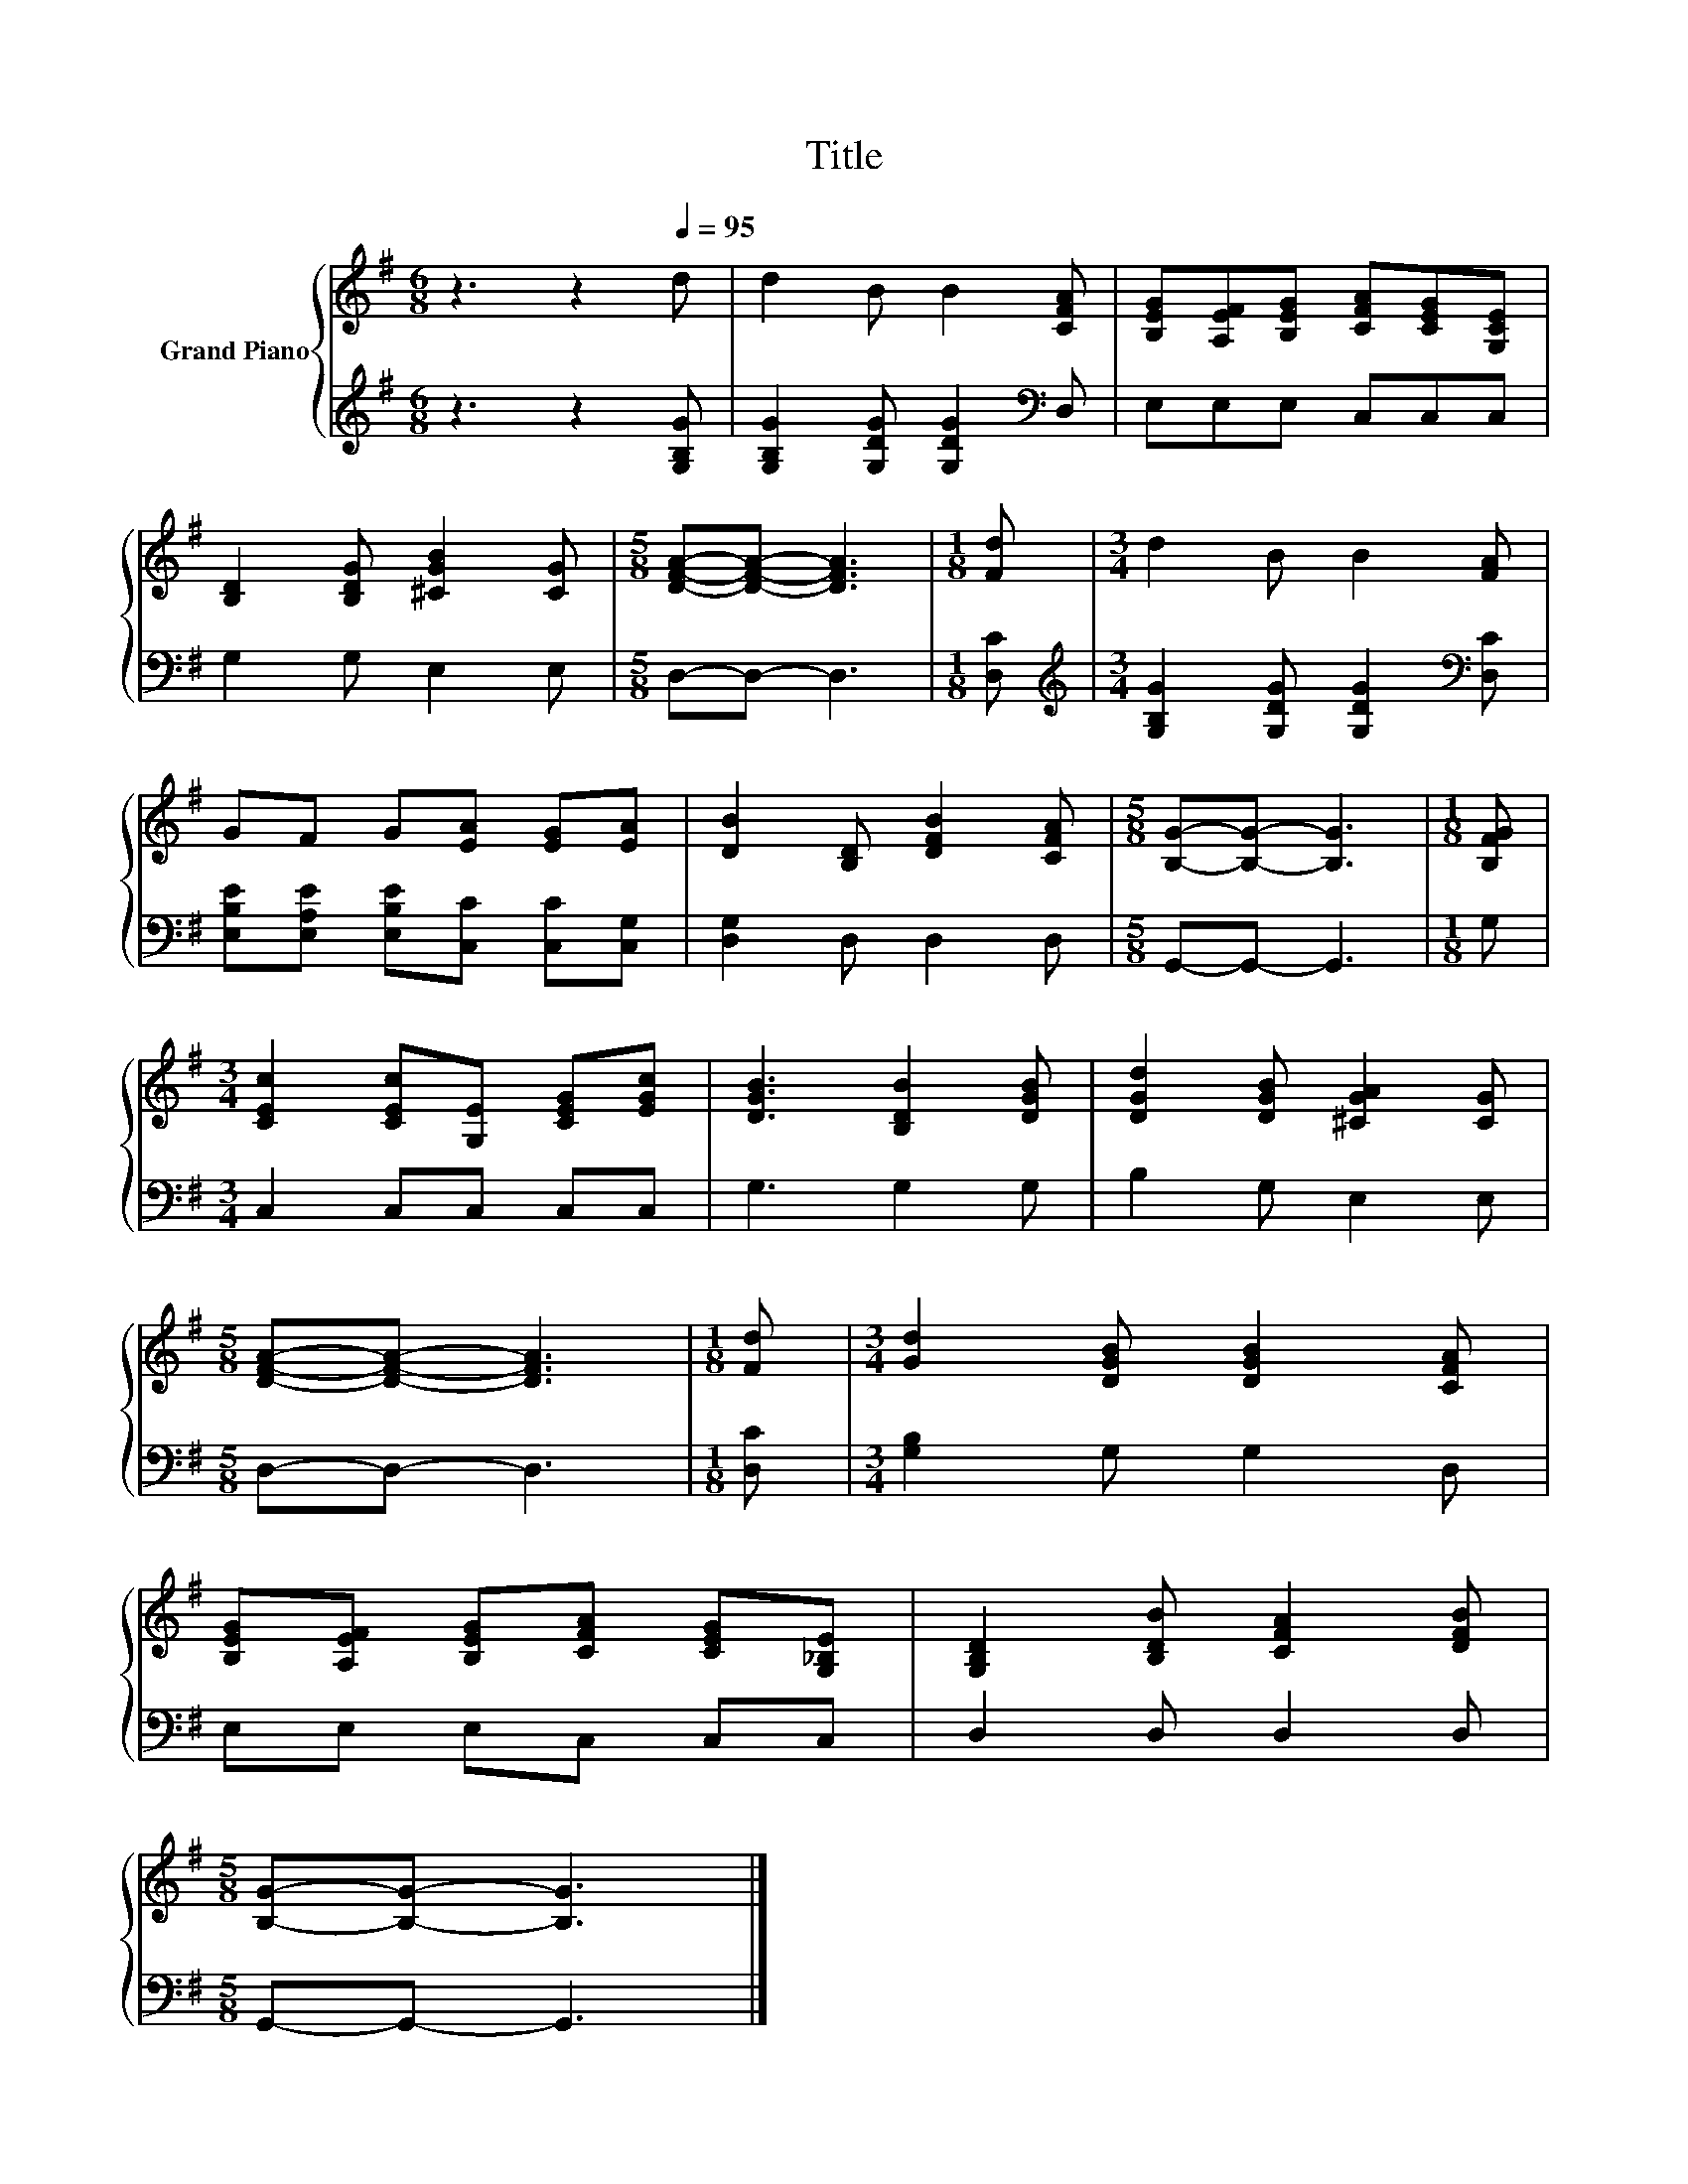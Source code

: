 X:1
T:Title
%%score { 1 | 2 }
L:1/8
M:6/8
K:G
V:1 treble nm="Grand Piano"
V:2 treble 
V:1
 z3 z2[Q:1/4=95] d | d2 B B2 [CFA] | [B,EG][A,EF][B,EG] [CFA][CEG][G,CE] | %3
 [B,D]2 [B,DG] [^CGB]2 [CG] |[M:5/8] [DFA]-[DFA]- [DFA]3 |[M:1/8] [Fd] |[M:3/4] d2 B B2 [FA] | %7
 GF G[EA] [EG][EA] | [DB]2 [B,D] [DFB]2 [CFA] |[M:5/8] [B,G]-[B,G]- [B,G]3 |[M:1/8] [B,FG] | %11
[M:3/4] [CEc]2 [CEc][G,E] [CEG][EGc] | [DGB]3 [B,DB]2 [DGB] | [DGd]2 [DGB] [^CGA]2 [CG] | %14
[M:5/8] [DFA]-[DFA]- [DFA]3 |[M:1/8] [Fd] |[M:3/4] [Gd]2 [DGB] [DGB]2 [CFA] | %17
 [B,EG][A,EF] [B,EG][CFA] [CEG][G,_B,E] | [G,B,D]2 [B,DB] [CFA]2 [DFB] | %19
[M:5/8] [B,G]-[B,G]- [B,G]3 |] %20
V:2
 z3 z2 [G,B,G] | [G,B,G]2 [G,DG] [G,DG]2[K:bass] D, | E,E,E, C,C,C, | G,2 G, E,2 E, | %4
[M:5/8] D,-D,- D,3 |[M:1/8] [D,C] |[M:3/4][K:treble] [G,B,G]2 [G,DG] [G,DG]2[K:bass] [D,C] | %7
 [E,B,E][E,A,E] [E,B,E][C,C] [C,C][C,G,] | [D,G,]2 D, D,2 D, |[M:5/8] G,,-G,,- G,,3 |[M:1/8] G, | %11
[M:3/4] C,2 C,C, C,C, | G,3 G,2 G, | B,2 G, E,2 E, |[M:5/8] D,-D,- D,3 |[M:1/8] [D,C] | %16
[M:3/4] [G,B,]2 G, G,2 D, | E,E, E,C, C,C, | D,2 D, D,2 D, |[M:5/8] G,,-G,,- G,,3 |] %20

